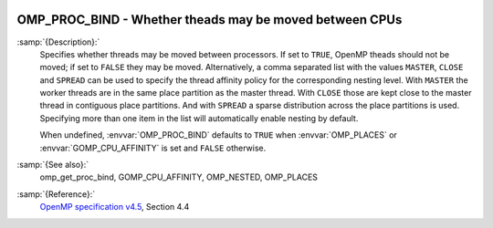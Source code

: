   .. _omp_proc_bind:

OMP_PROC_BIND - Whether theads may be moved between CPUs
********************************************************

.. index:: Environment Variable

:samp:`{Description}:`
  Specifies whether threads may be moved between processors.  If set to
  ``TRUE``, OpenMP theads should not be moved; if set to ``FALSE``
  they may be moved.  Alternatively, a comma separated list with the
  values ``MASTER``, ``CLOSE`` and ``SPREAD`` can be used to specify
  the thread affinity policy for the corresponding nesting level.  With
  ``MASTER`` the worker threads are in the same place partition as the
  master thread.  With ``CLOSE`` those are kept close to the master thread
  in contiguous place partitions.  And with ``SPREAD`` a sparse distribution
  across the place partitions is used.  Specifying more than one item in the
  list will automatically enable nesting by default.

  When undefined, :envvar:`OMP_PROC_BIND` defaults to ``TRUE`` when
  :envvar:`OMP_PLACES` or :envvar:`GOMP_CPU_AFFINITY` is set and ``FALSE`` otherwise.

:samp:`{See also}:`
  omp_get_proc_bind, GOMP_CPU_AFFINITY,
  OMP_NESTED, OMP_PLACES

:samp:`{Reference}:`
  `OpenMP specification v4.5 <https://www.openmp.org>`_, Section 4.4

